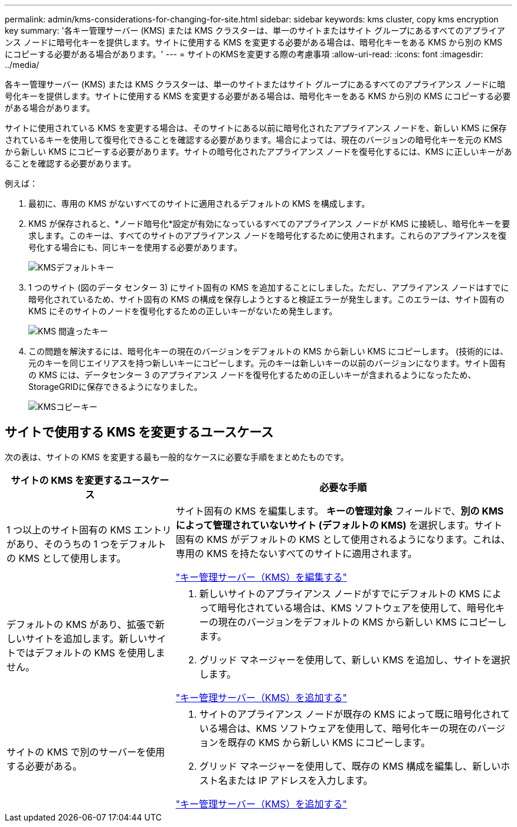 ---
permalink: admin/kms-considerations-for-changing-for-site.html 
sidebar: sidebar 
keywords: kms cluster, copy kms encryption key 
summary: '各キー管理サーバー (KMS) または KMS クラスターは、単一のサイトまたはサイト グループにあるすべてのアプライアンス ノードに暗号化キーを提供します。サイトに使用する KMS を変更する必要がある場合は、暗号化キーをある KMS から別の KMS にコピーする必要がある場合があります。' 
---
= サイトのKMSを変更する際の考慮事項
:allow-uri-read: 
:icons: font
:imagesdir: ../media/


[role="lead"]
各キー管理サーバー (KMS) または KMS クラスターは、単一のサイトまたはサイト グループにあるすべてのアプライアンス ノードに暗号化キーを提供します。サイトに使用する KMS を変更する必要がある場合は、暗号化キーをある KMS から別の KMS にコピーする必要がある場合があります。

サイトに使用されている KMS を変更する場合は、そのサイトにある以前に暗号化されたアプライアンス ノードを、新しい KMS に保存されているキーを使用して復号化できることを確認する必要があります。場合によっては、現在のバージョンの暗号化キーを元の KMS から新しい KMS にコピーする必要があります。サイトの暗号化されたアプライアンス ノードを復号化するには、KMS に正しいキーがあることを確認する必要があります。

例えば：

. 最初に、専用の KMS がないすべてのサイトに適用されるデフォルトの KMS を構成します。
. KMS が保存されると、*ノード暗号化*設定が有効になっているすべてのアプライアンス ノードが KMS に接続し、暗号化キーを要求します。このキーは、すべてのサイトのアプライアンス ノードを暗号化するために使用されます。これらのアプライアンスを復号化する場合にも、同じキーを使用する必要があります。
+
image::../media/kms_default_key.png[KMSデフォルトキー]

. 1 つのサイト (図のデータ センター 3) にサイト固有の KMS を追加することにしました。ただし、アプライアンス ノードはすでに暗号化されているため、サイト固有の KMS の構成を保存しようとすると検証エラーが発生します。このエラーは、サイト固有の KMS にそのサイトのノードを復号化するための正しいキーがないため発生します。
+
image::../media/kms_wrong_key.png[KMS 間違ったキー]

. この問題を解決するには、暗号化キーの現在のバージョンをデフォルトの KMS から新しい KMS にコピーします。 (技術的には、元のキーを同じエイリアスを持つ新しいキーにコピーします。元のキーは新しいキーの以前のバージョンになります。サイト固有の KMS には、データセンター 3 のアプライアンス ノードを復号化するための正しいキーが含まれるようになったため、 StorageGRIDに保存できるようになりました。
+
image::../media/kms_copied_key.png[KMSコピーキー]





== サイトで使用する KMS を変更するユースケース

次の表は、サイトの KMS を変更する最も一般的なケースに必要な手順をまとめたものです。

[cols="1a,2a"]
|===
| サイトの KMS を変更するユースケース | 必要な手順 


 a| 
1 つ以上のサイト固有の KMS エントリがあり、そのうちの 1 つをデフォルトの KMS として使用します。
 a| 
サイト固有の KMS を編集します。 *キーの管理対象* フィールドで、*別の KMS によって管理されていないサイト (デフォルトの KMS)* を選択します。サイト固有の KMS がデフォルトの KMS として使用されるようになります。これは、専用の KMS を持たないすべてのサイトに適用されます。

link:kms-editing.html["キー管理サーバー（KMS）を編集する"]



 a| 
デフォルトの KMS があり、拡張で新しいサイトを追加します。新しいサイトではデフォルトの KMS を使用しません。
 a| 
. 新しいサイトのアプライアンス ノードがすでにデフォルトの KMS によって暗号化されている場合は、KMS ソフトウェアを使用して、暗号化キーの現在のバージョンをデフォルトの KMS から新しい KMS にコピーします。
. グリッド マネージャーを使用して、新しい KMS を追加し、サイトを選択します。


link:kms-adding.html["キー管理サーバー（KMS）を追加する"]



 a| 
サイトの KMS で別のサーバーを使用する必要がある。
 a| 
. サイトのアプライアンス ノードが既存の KMS によって既に暗号化されている場合は、KMS ソフトウェアを使用して、暗号化キーの現在のバージョンを既存の KMS から新しい KMS にコピーします。
. グリッド マネージャーを使用して、既存の KMS 構成を編集し、新しいホスト名または IP アドレスを入力します。


link:kms-adding.html["キー管理サーバー（KMS）を追加する"]

|===